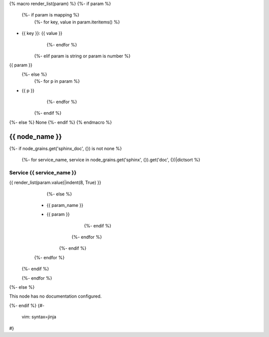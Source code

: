 {% macro render_list(param) %}
{%- if param %}
   {%- if param is mapping %}
      {%- for key, value in param.iteritems() %}
- {{ key }}: {{ value }}
      {%- endfor %}
   {%- elif param is string or param is number %}
{{ param }}
   {%- else %}
      {%- for p in param %}
- {{ p }}
      {%- endfor %}
   {%- endif %}
{%- else %}
None
{%- endif %}
{% endmacro %}

.. _{{ node_name }}:

===============================================
{{ node_name }}
===============================================

{%- if node_grains.get('sphinx_doc', {}) is not none %}

   {%- for service_name, service in node_grains.get('sphinx', {}).get('doc', {})|dictsort %}

Service {{ service_name }}
===============================================

.. list-table::
   :widths: 15 15 70
   :header-rows: 1

   *  - **Service Role**
      - **Parameter**
      - **Value**
   {%- if service.role is mapping %}
      {%- for role_name, role in service.role|dictsort %}
         {%- if role.get('param', {}) %}
            {%- for param_name, param in role.get('param', {})|dictsort %}
   *  - {{ service_name }}-{{ role_name }}
               {%- if param is mapping %}
      - {{ param.get('name', param_name) }}
      -
{{ render_list(param.value)|indent(8, True) }}
               {%- else %}
      - {{ param_name }}
      - {{ param }}
               {%- endif %}
            {%- endfor %}
         {%- endif %}
      {%- endfor %}
   {%- endif %}

   {%- endfor %}

{%- else %}

This node has no documentation configured.

{%- endif %}
{#-
   vim: syntax=jinja
#}
